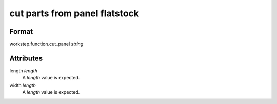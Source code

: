 cut parts from panel flatstock
==============================

''''''
Format
''''''

workstep.function.cut_panel *string*

''''''''''
Attributes
''''''''''

length *length*
    A *length* value is expected.
    
    
width *length*
    A *length* value is expected.
    
    
